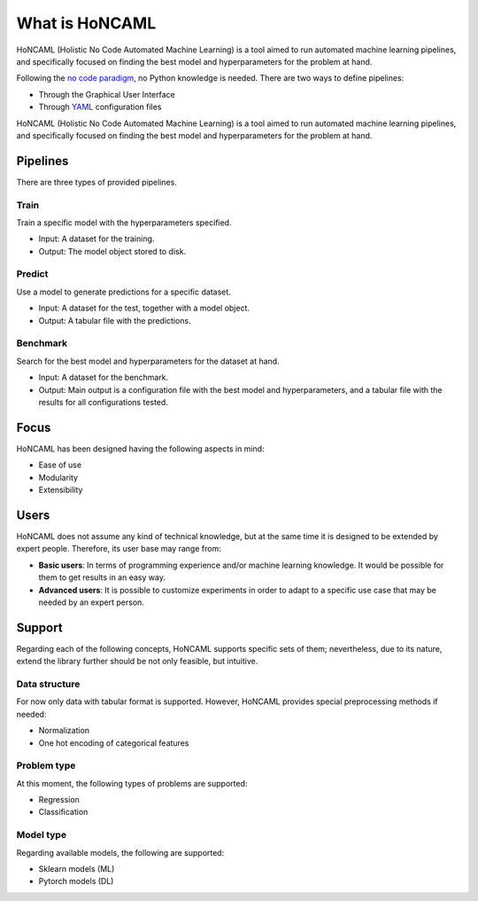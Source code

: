 =================
 What is HoNCAML
=================

HoNCAML (Holistic No Code Automated Machine Learning) is a tool aimed to
run automated machine learning pipelines, and specifically focused on
finding the best model and hyperparameters for the problem at hand.

Following the `no code
paradigm <https://en.wikipedia.org/wiki/No-code_development_platform>`_,
no Python knowledge is needed. There are two ways to define pipelines:

* Through the Graphical User Interface
* Through `YAML <https://yaml.org/>`_ configuration files

HoNCAML (Holistic No Code Automated Machine Learning) is a tool aimed to run
automated machine learning pipelines, and specifically focused on finding the
best model and hyperparameters for the problem at hand.

Pipelines
=========

There are three types of provided pipelines.

Train
-----

Train a specific model with the hyperparameters specified.

- Input: A dataset for the training.
- Output: The model object stored to disk.

Predict
-------

Use a model to generate predictions for a specific dataset.

- Input: A dataset for the test, together with a model object.
- Output: A tabular file with the predictions.

Benchmark
---------

Search for the best model and hyperparameters for the dataset at hand.

- Input: A dataset for the benchmark.
- Output: Main output is a configuration file with the best model and
  hyperparameters, and a tabular file with the results for all configurations
  tested.

Focus
=====

HoNCAML has been designed having the following aspects in mind:

* Ease of use
* Modularity
* Extensibility

Users
=====

HoNCAML does not assume any kind of technical knowledge, but at the same time
it is designed to be extended by expert people. Therefore, its user base may
range from:

* **Basic users**: In terms of programming experience and/or machine learning
  knowledge. It would be possible for them to get results in an easy way.

* **Advanced users**: It is possible to customize experiments in order to
  adapt to a specific use case that may be needed by an expert person.

Support
=======

Regarding each of the following concepts, HoNCAML supports specific sets
of them; nevertheless, due to its nature, extend the library further
should be not only feasible, but intuitive.

Data structure
--------------

For now only data with tabular format is supported. However, HoNCAML
provides special preprocessing methods if needed:

* Normalization
* One hot encoding of categorical features

Problem type
------------

At this moment, the following types of problems are supported:

* Regression
* Classification

Model type
----------

Regarding available models, the following are supported:

* Sklearn models (ML)
* Pytorch models (DL)
